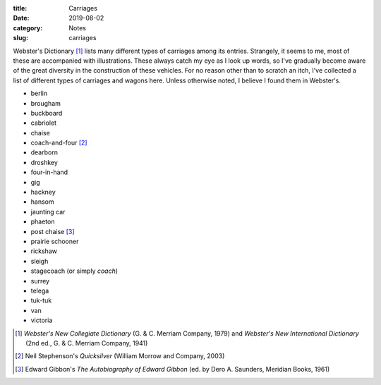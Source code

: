 :title: Carriages
:date: 2019-08-02
:category: Notes
:slug: carriages

Webster's Dictionary [#Websters]_ lists many different types of
carriages among its entries. Strangely, it seems to me, most of these
are accompanied with illustrations. These always catch my eye as I
look up words, so I've gradually become aware of the great diversity
in the construction of these vehicles. For no reason other than to
scratch an itch, I've collected a list of different types of carriages
and wagons here. Unless otherwise noted, I believe I found them in
Webster's.

*   berlin
*   brougham
*   buckboard
*   cabriolet
*   chaise
*   coach-and-four [#Stephenson]_
*   dearborn
*   droshkey
*   four-in-hand
*   gig
*   hackney
*   hansom
*   jaunting car
*   phaeton
*   post chaise [#Gibbon]_
*   prairie schooner
*   rickshaw
*   sleigh
*   stagecoach (or simply *coach*)
*   surrey
*   telega
*   tuk-tuk
*   van
*   victoria

.. [#Websters] *Webster's New Collegiate Dictionary* (G. & C. Merriam Company, 1979)
   and *Webster's New International Dictionary* (2nd ed., G. & C. Merriam Company, 1941)
.. [#Stephenson] Neil Stephenson's *Quicksilver* (William Morrow and Company, 2003)
.. [#Gibbon] Edward Gibbon's *The Autobiography of Edward Gibbon* (ed. by Dero A. Saunders, Meridian Books, 1961)
